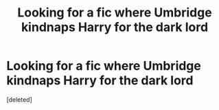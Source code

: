 #+TITLE: Looking for a fic where Umbridge kindnaps Harry for the dark lord

* Looking for a fic where Umbridge kindnaps Harry for the dark lord
:PROPERTIES:
:Score: 1
:DateUnix: 1590286646.0
:DateShort: 2020-May-24
:FlairText: What's That Fic?
:END:
[deleted]

